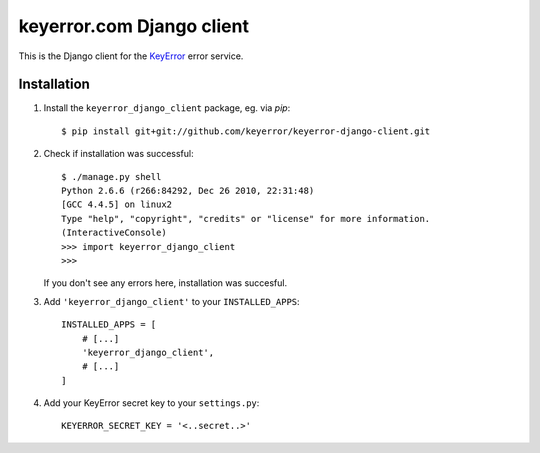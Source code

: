 keyerror.com Django client
~~~~~~~~~~~~~~~~~~~~~~~~~~

This is the Django client for the `KeyError <http://keyerror.com/>`_ error
service.

Installation
------------

1. Install the ``keyerror_django_client`` package, eg. via `pip`::

    $ pip install git+git://github.com/keyerror/keyerror-django-client.git

2. Check if installation was successful::

    $ ./manage.py shell
    Python 2.6.6 (r266:84292, Dec 26 2010, 22:31:48) 
    [GCC 4.4.5] on linux2
    Type "help", "copyright", "credits" or "license" for more information.
    (InteractiveConsole)
    >>> import keyerror_django_client
    >>> 

   If you don't see any errors here, installation was succesful.

3. Add ``'keyerror_django_client'`` to your ``INSTALLED_APPS``::

    INSTALLED_APPS = [
        # [...]
        'keyerror_django_client',
        # [...]
    ]

4. Add your KeyError secret key to your ``settings.py``::

    KEYERROR_SECRET_KEY = '<..secret..>'
